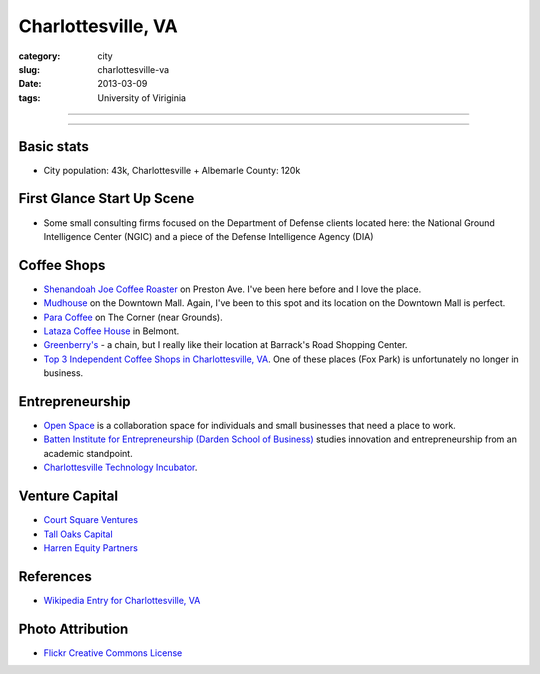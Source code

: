 Charlottesville, VA
===================

:category: city
:slug: charlottesville-va
:date: 2013-03-09
:tags: University of Viriginia

----

.. image:: ../img/charlottesville-va.jpg
  :width: 640px
  :height: 480px
  :alt: Charlottesville's Downtown Outdoor Mall

----

Basic stats
-----------
* City population: 43k, Charlottesville + Albemarle County: 120k


First Glance Start Up Scene
---------------------------
* Some small consulting firms focused on the Department of Defense clients
  located here: the National Ground Intelligence Center (NGIC) and a piece
  of the Defense Intelligence Agency (DIA)

Coffee Shops
------------
* `Shenandoah Joe Coffee Roaster <http://www.shenandoahjoe.com/>`_ 
  on Preston Ave. I've been here before and I love the place.
* `Mudhouse <http://www.mudhouse.com/>`_ on the Downtown Mall. Again, I've
  been to this spot and its location on the Downtown Mall is perfect.
* `Para Coffee <http://www.paracoffee.com/>`_ on The Corner (near Grounds).
* `Lataza Coffee House <http://latazacoffeehouse.com/>`_ in Belmont.
* `Greenberry's <http://www.greenberrys.com/locations.php>`_ - a chain, but
  I really like their location at Barrack's Road Shopping Center.
* `Top 3 Independent Coffee Shops in Charlottesville, VA <http://voices.yahoo.com/top-3-independent-coffee-shops-charlottesville-5752800.html>`_. One of
  these places (Fox Park) is unfortunately no longer in business.

Entrepreneurship
----------------
* `Open Space <http://getopenspace.com/>`_ is a collaboration space 
  for individuals and small businesses that need a place to work.

* `Batten Institute for Entrepreneurship (Darden School of Business) <http://www.darden.virginia.edu/web/batten-institute/>`_ studies innovation and
  entrepreneurship from an academic standpoint.

* `Charlottesville Technology Incubator <http://www.cvilletechincubator.org/>`_.

Venture Capital
---------------
* `Court Square Ventures <http://courtsquareventures.com/>`_ 
* `Tall Oaks Capital <http://www.talloakscapital.com/>`_ 
* `Harren Equity Partners <http://www.harrenequity.com/>`_


References
----------
* `Wikipedia Entry for Charlottesville, VA <http://en.wikipedia.org/wiki/Charlottesville,_Virginia>`_


Photo Attribution
-----------------
* `Flickr Creative Commons License <http://www.flickr.com/photos/paytonc/6317092753/>`_
